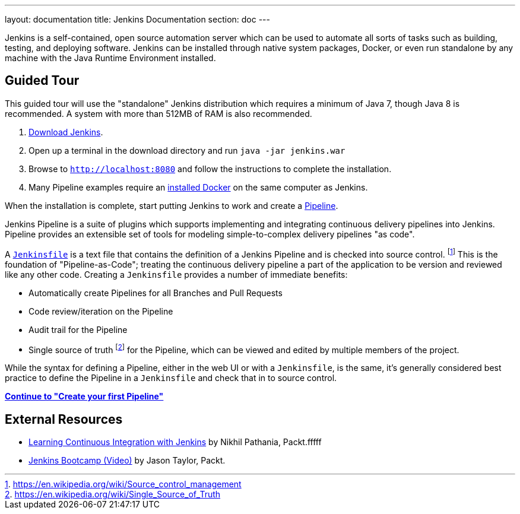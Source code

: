 ---
layout: documentation
title: Jenkins Documentation
section: doc
---

Jenkins is a self-contained, open source automation server which can be used to
automate all sorts of tasks such as building, testing, and deploying software.
Jenkins can be installed through native system packages, Docker, or even run
standalone by any machine with the Java Runtime Environment installed.

== Guided Tour

This guided tour will use the "standalone" Jenkins distribution which requires
a minimum of Java 7, though Java 8 is recommended. A system with more than
512MB of RAM is also recommended.

. http://mirrors.jenkins.io/war-stable/latest/jenkins.war[Download Jenkins].
. Open up a terminal in the download directory and run `java -jar jenkins.war`
. Browse to `http://localhost:8080` and follow the instructions to complete the installation.
. Many Pipeline examples require an
  https://docs.docker.com/engine/installation[installed Docker]
  on the same computer as Jenkins.

When the installation is complete, start putting Jenkins to work and create a
link:book/pipeline[Pipeline].

Jenkins Pipeline is a suite of plugins which supports implementing and
integrating continuous delivery pipelines into Jenkins. Pipeline provides an
extensible set of tools for modeling simple-to-complex delivery pipelines "as
code".

A
link:book/pipeline/jenkinsfile[`Jenkinsfile`]
is a text file that contains the definition of a
Jenkins Pipeline and is checked into source control.
footnoteref:[scm, https://en.wikipedia.org/wiki/Source_control_management]
This is the foundation of "Pipeline-as-Code"; treating the continuous delivery
pipeline a part of the application to be version and reviewed like any other code.
Creating a `Jenkinsfile` provides a number of immediate benefits:

* Automatically create Pipelines for all Branches and Pull Requests
* Code review/iteration on the Pipeline
* Audit trail for the Pipeline
* Single source of truth
  footnote:[https://en.wikipedia.org/wiki/Single_Source_of_Truth]
  for the Pipeline, which can be viewed and edited by multiple members of the project.

While the syntax for defining a Pipeline, either in the web UI or with a
`Jenkinsfile`, is the same, it's generally considered best practice to define
the Pipeline in a `Jenkinsfile` and check that in to source control.

**link:pipeline/tour/hello-world[Continue to "Create your first Pipeline"]**

== External Resources

* https://www.packtpub.com/networking-and-servers/learning-continuous-integration-jenkins[Learning Continuous Integration with Jenkins] by Nikhil Pathania, Packt.fffff
* https://www.packtpub.com/application-development/jenkins-bootcamp-video[Jenkins Bootcamp (Video)] by Jason Taylor, Packt.
